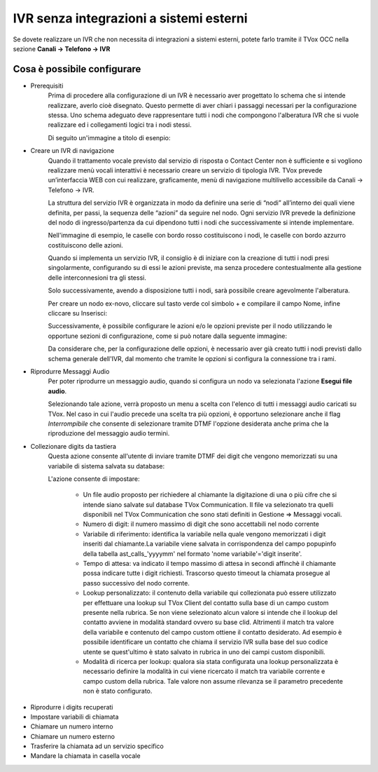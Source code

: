 ========================================
IVR senza integrazioni a sistemi esterni
========================================

Se dovete realizzare un IVR che non necessita di integrazioni a sistemi esterni, potete 
farlo tramite il TVox OCC nella sezione **Canali → Telefono → IVR**

Cosa è possibile configurare
-----------------------------

* Prerequisiti
    Prima di procedere alla configurazione di un IVR è necessario aver progettato lo schema che si intende realizzare, averlo cioè disegnato.
    Questo permette di aver chiari i passaggi necessari per la configurazione stessa.
    Uno schema adeguato deve rappresentare tutti i nodi che compongono l'alberatura IVR che si vuole realizzare ed i collegamenti logici tra i nodi stessi.

    Di seguito un'immagine a titolo di esenpio:

    .. image:: /images/IVR_esempio_schema.png

* Creare un IVR di navigazione
    Quando il trattamento vocale previsto dal servizio di risposta o Contact Center non è sufficiente e si vogliono realizzare menù vocali interattivi è necessario creare un servizio di tipologia IVR. TVox prevede un’interfaccia WEB con cui realizzare, graficamente, menù di 
    navigazione multilivello accessibile da Canali → Telefono → IVR.

    La struttura del servizio IVR è organizzata in modo da definire una serie di “nodi” all’interno dei quali viene definita, per passi, la sequenza delle “azioni” da seguire nel nodo. Ogni servizio IVR prevede la definizione del nodo di ingresso/partenza da cui dipendono tutti i nodi che successivamente si intende implementare.

    Nell'immagine di esempio, le caselle con bordo rosso costituiscono i nodi, le caselle con bordo azzurro costituiscono delle azioni.

    Quando si implementa un servizio IVR, il consiglio è di iniziare con la creazione di tutti i nodi presi singolarmente, configurando su di essi le azioni previste, ma senza procedere contestualmente alla gestione delle interconnesioni tra gli stessi.

    Solo successivamente, avendo a disposizione tutti i nodi, sarà possibile creare agevolmente l'alberatura.

    Per creare un nodo ex-novo, cliccare sul tasto verde col simbolo + e compilare il campo Nome, infine cliccare su Inserisci:

    .. image:: /images/IVR_creazione_nodo.png

    Successivamente, è possibile configurare le azioni e/o le opzioni previste per il nodo utilizzando le opportune sezioni di configurazione, come si può notare dalla seguente immagine:

    .. image:: /images/IVR_azioni_opzioni.png

    Da considerare che, per la configurazione delle opzioni, è necessario aver già creato tutti i nodi previsti dallo schema generale dell'IVR, dal momento che tramite le opzioni si configura la connessione tra i rami.


* Riprodurre Messaggi Audio
    Per poter riprodurre un messaggio audio, quando si configura un nodo va selezionata l'azione **Esegui file audio**.
    
    .. image:: /images/IVR_play_audio1.png
    
    Selezionando tale azione, verrà proposto un menu a scelta con l'elenco di tutti i messaggi audio caricati su TVox. 
    Nel caso in cui l'audio precede una scelta tra più opzioni, è opportuno selezionare anche il flag *Interrompibile* che consente di selezionare tramite DTMF l'opzione desiderata anche prima che la riproduzione del messaggio audio termini.

    .. image:: /images/IVR_play_audio2.png



* Collezionare digits da tastiera
    Questa azione consente all'utente di inviare tramite DTMF dei digit che vengono memorizzati su una variabile di sistema salvata su database:

    .. image:: /images/IVR_colleziona_digit1.png

    L'azione consente di impostare:

        -   Un file audio proposto per richiedere al chiamante la digitazione di una o più cifre che si intende siano salvate sul database TVox Communication. Il file va selezionato tra quelli disponibili nel TVox Communication che sono stati definiti in Gestione ⇒ Messaggi vocali.
        -   Numero di digit: il numero massimo di digit che sono accettabili nel nodo corrente
        -   Variabile di riferimento: identifica la variabile nella quale vengono memorizzati i digit inseriti dal chiamante.La variabile viene salvata in corrispondenza del campo popupinfo della tabella ast_calls_'yyyymm' nel formato 'nome variabile'='digit inserite'.
        -   Tempo di attesa: va indicato il tempo massimo di attesa in secondi affinchè il chiamante possa indicare tutte i digit richiesti. Trascorso questo timeout la chiamata prosegue al passo successivo del nodo corrente.
        -   Lookup  personalizzato: il contenuto della variabile qui collezionata può essere utilizzato per effettuare una lookup sul TVox Client del contatto sulla base di un campo custom presente nella rubrica. Se non viene selezionato alcun valore si intende che il lookup del contatto avviene in modalità standard ovvero su base clid. Altrimenti il match tra valore della variabile e contenuto del campo custom ottiene il contatto desiderato. Ad esempio è possibile identificare un contatto che chiama il servizio IVR sulla base del suo codice utente se quest'ultimo è stato salvato in rubrica in uno dei campi custom disponibili.
        -   Modalità di ricerca per lookup: qualora sia stata configurata una lookup personalizzata è necessario definire la modalità in cui viene ricercato il match tra variabile corrente e campo custom della rubrica. Tale valore non assume rilevanza se il parametro precedente non è stato configurato.

.. image:: /images/IVR_colleziona_digit2.png

* Riprodurre i digits recuperati
* Impostare variabili di chiamata
* Chiamare un numero interno
* Chiamare un numero esterno
* Trasferire la chiamata ad un servizio specifico
* Mandare la chiamata in casella vocale
